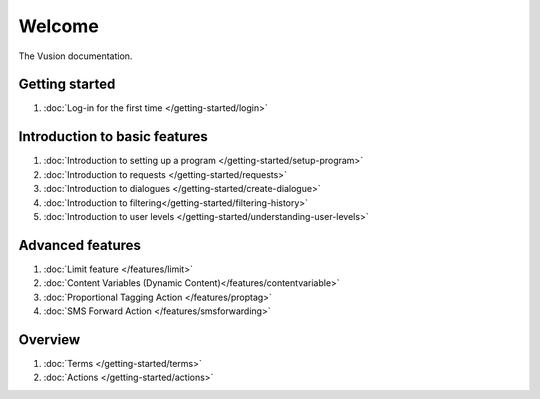 Welcome
#######

The Vusion documentation.

.. image:: /_static/img/vusion-logo-wide.png 

Getting started
===============
#. :doc:`Log-in for the first time </getting-started/login>`






Introduction to basic features
================================
#. :doc:`Introduction to setting up a program </getting-started/setup-program>`
#. :doc:`Introduction to requests </getting-started/requests>`
#. :doc:`Introduction to dialogues </getting-started/create-dialogue>`
#. :doc:`Introduction to filtering</getting-started/filtering-history>`
#. :doc:`Introduction to user levels </getting-started/understanding-user-levels>`


Advanced features
===================
#. :doc:`Limit feature </features/limit>`
#. :doc:`Content Variables (Dynamic Content)</features/contentvariable>`
#. :doc:`Proportional Tagging Action </features/proptag>`
#. :doc:`SMS Forward Action </features/smsforwarding>`

Overview
==========================
#. :doc:`Terms </getting-started/terms>`
#. :doc:`Actions </getting-started/actions>`
